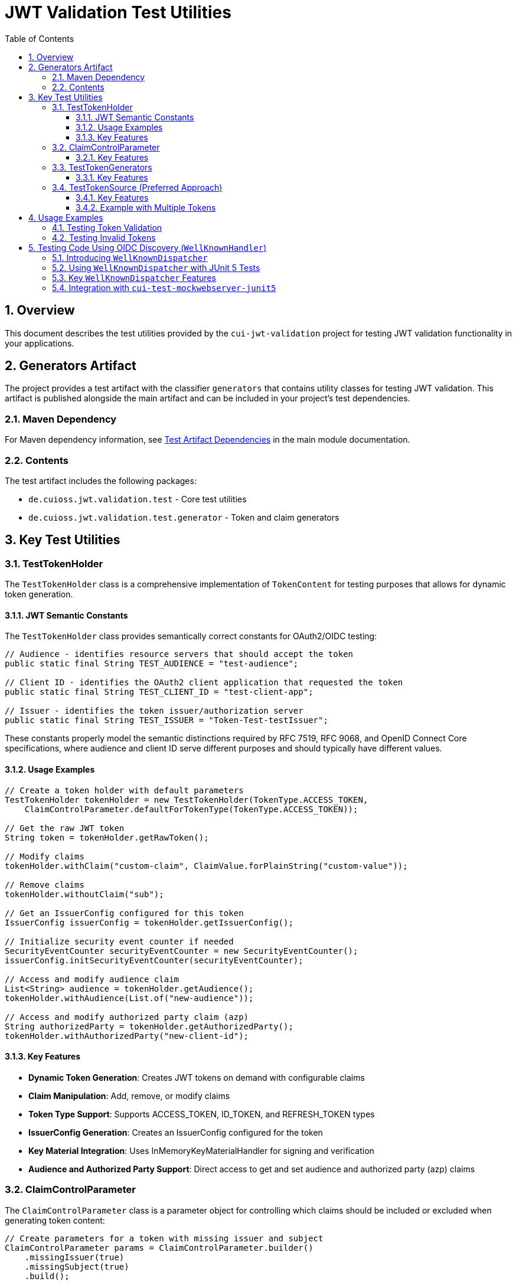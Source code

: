 = JWT Validation Test Utilities
:doctype: book
:toc: left
:toclevels: 3
:sectnums:
:sectnumlevels: 3
:icons: font

== Overview

This document describes the test utilities provided by the `cui-jwt-validation` project for testing JWT validation functionality in your applications.

== Generators Artifact

The project provides a test artifact with the classifier `generators` that contains utility classes for testing JWT validation. This artifact is published alongside the main artifact and can be included in your project's test dependencies.

=== Maven Dependency

For Maven dependency information, see xref:README.adoc#test-artifact[Test Artifact Dependencies] in the main module documentation.

=== Contents

The test artifact includes the following packages:

* `de.cuioss.jwt.validation.test` - Core test utilities
* `de.cuioss.jwt.validation.test.generator` - Token and claim generators

== Key Test Utilities

=== TestTokenHolder

The `TestTokenHolder` class is a comprehensive implementation of `TokenContent` for testing purposes that allows for dynamic token generation.

==== JWT Semantic Constants

The `TestTokenHolder` class provides semantically correct constants for OAuth2/OIDC testing:

[source,java]
----
// Audience - identifies resource servers that should accept the token
public static final String TEST_AUDIENCE = "test-audience";

// Client ID - identifies the OAuth2 client application that requested the token  
public static final String TEST_CLIENT_ID = "test-client-app";

// Issuer - identifies the token issuer/authorization server
public static final String TEST_ISSUER = "Token-Test-testIssuer";
----

These constants properly model the semantic distinctions required by RFC 7519, RFC 9068, and OpenID Connect Core specifications, where audience and client ID serve different purposes and should typically have different values.

==== Usage Examples

[source,java]
----
// Create a token holder with default parameters
TestTokenHolder tokenHolder = new TestTokenHolder(TokenType.ACCESS_TOKEN, 
    ClaimControlParameter.defaultForTokenType(TokenType.ACCESS_TOKEN));

// Get the raw JWT token
String token = tokenHolder.getRawToken();

// Modify claims
tokenHolder.withClaim("custom-claim", ClaimValue.forPlainString("custom-value"));

// Remove claims
tokenHolder.withoutClaim("sub");

// Get an IssuerConfig configured for this token
IssuerConfig issuerConfig = tokenHolder.getIssuerConfig();

// Initialize security event counter if needed
SecurityEventCounter securityEventCounter = new SecurityEventCounter();
issuerConfig.initSecurityEventCounter(securityEventCounter);

// Access and modify audience claim
List<String> audience = tokenHolder.getAudience();
tokenHolder.withAudience(List.of("new-audience"));

// Access and modify authorized party claim (azp)
String authorizedParty = tokenHolder.getAuthorizedParty();
tokenHolder.withAuthorizedParty("new-client-id");
----

==== Key Features

* *Dynamic Token Generation*: Creates JWT tokens on demand with configurable claims
* *Claim Manipulation*: Add, remove, or modify claims
* *Token Type Support*: Supports ACCESS_TOKEN, ID_TOKEN, and REFRESH_TOKEN types
* *IssuerConfig Generation*: Creates an IssuerConfig configured for the token
* *Key Material Integration*: Uses InMemoryKeyMaterialHandler for signing and verification
* *Audience and Authorized Party Support*: Direct access to get and set audience and authorized party (azp) claims

=== ClaimControlParameter

The `ClaimControlParameter` class is a parameter object for controlling which claims should be included or excluded when generating token content:

[source,java]
----
// Create parameters for a token with missing issuer and subject
ClaimControlParameter params = ClaimControlParameter.builder()
    .missingIssuer(true)
    .missingSubject(true)
    .build();

// Create a token holder with these parameters
TestTokenHolder tokenHolder = new TestTokenHolder(TokenType.ACCESS_TOKEN, params);

// Get default parameters for a specific token type
ClaimControlParameter defaultParams = ClaimControlParameter.defaultForTokenType(TokenType.ID_TOKEN);
----

==== Key Features

* *Claim Control*: Control which standard claims are included or excluded
* *Token Type Defaults*: Get default parameters for specific token types
* *Builder Pattern*: Use the builder pattern for easy configuration

=== TestTokenGenerators

The `TestTokenGenerators` class provides factory methods for creating TypedGenerator instances that produce TestTokenHolder objects. These generators are built using the https://github.com/cuioss/cui-test-generator[cui-test-generator] framework, which provides a robust foundation for creating test data generators:

[source,java]
----
// Get a generator for access tokens
TypedGenerator<TestTokenHolder> accessTokenGenerator = TestTokenGenerators.accessTokens();

// Generate an access token
TestTokenHolder accessToken = accessTokenGenerator.next();
String accessTokenString = accessToken.getRawToken();

// Get a generator for ID tokens
TypedGenerator<TestTokenHolder> idTokenGenerator = TestTokenGenerators.idTokens();

// Generate an ID token
TestTokenHolder idToken = idTokenGenerator.next();
String idTokenString = idToken.getRawToken();

// Get a generator for refresh tokens
TypedGenerator<TestTokenHolder> refreshTokenGenerator = TestTokenGenerators.refreshTokens();

// Generate a refresh token
TestTokenHolder refreshToken = refreshTokenGenerator.next();
String refreshTokenString = refreshToken.getRawToken();
----

==== Key Features

* *Token Type Generators*: Provides generators for ACCESS_TOKEN, ID_TOKEN, and REFRESH_TOKEN types
* *TypedGenerator Interface*: Implements the TypedGenerator interface from cui-test-generator for easy integration with testing frameworks
* *Default Parameters*: Uses default parameters for each token type
* *Built on cui-test-generator*: Leverages the powerful generator framework from https://github.com/cuioss/cui-test-generator

=== TestTokenSource (Preferred Approach)

The `@TestTokenSource` annotation is the preferred way to inject test tokens into parameterized tests:

[source,java]
----
@ParameterizedTest
@TestTokenSource(value = TokenType.ACCESS_TOKEN, count = 5)
@DisplayName("Test with access token")
void shouldTestWithAccessToken(TestTokenHolder tokenHolder) {
    // Given
    String token = tokenHolder.getRawToken();

    // When
    AccessTokenContent result = new TokenValidator(tokenHolder.getIssuerConfig()).createAccessToken(token);

    // Then
    assertNotNull(result, "Token should be parsed successfully");
    assertEquals(TestTokenHolder.TEST_ISSUER, result.getIssuer(), "Issuer claim should match the expected value");
}
----

==== Key Features

* *JUnit 5 Integration*: Seamlessly integrates with JUnit 5 parameterized tests
* *Token Type Selection*: Specify which token type to generate (ACCESS_TOKEN, ID_TOKEN, REFRESH_TOKEN)
* *Multiple Tokens*: Generate multiple test tokens with the `count` parameter (default value of 5 is recommended for thorough testing)
* *Simplified Testing*: Eliminates boilerplate code for token generation
* *Consistent Approach*: Provides a standardized way to test with JWT tokens

==== Example with Multiple Tokens

[source,java]
----
@ParameterizedTest
@TestTokenSource(value = TokenType.ACCESS_TOKEN, count = 5)
@DisplayName("Test with multiple access tokens")
void shouldTestWithMultipleAccessTokens(TestTokenHolder tokenHolder) {
    // This test will run 5 times with different token holders

    // Given
    String token = tokenHolder.getRawToken();

    // When
    AccessTokenContent result = new TokenValidator(tokenHolder.getIssuerConfig()).createAccessToken(token);

    // Then
    assertNotNull(result, "Token should be parsed successfully");
}
----

== Usage Examples

=== Testing Token Validation

[source,java]
----
@Test
void shouldValidateToken() {
    // Arrange
    TestTokenHolder tokenHolder = TestTokenGenerators.accessTokens().next();
    String token = tokenHolder.getRawToken();

    // Act - Using the simplified approach with the new TokenValidator constructor
    AccessTokenContent result = new TokenValidator(tokenHolder.getIssuerConfig()).createAccessToken(token);

    // Assert
    assertNotNull(result);
    assertEquals(tokenHolder.getClaims().get("sub").getOriginalString(), result.getSubject());
}
----

=== Testing Invalid Tokens

[source,java]
----
@Test
void shouldRejectTokenWithMissingClaims() {
    // Arrange
    ClaimControlParameter params = ClaimControlParameter.builder()
        .missingIssuer(true)
        .build();

    TestTokenHolder tokenHolder = new TestTokenHolder(TokenType.ACCESS_TOKEN, params);
    String token = tokenHolder.getRawToken();

    // Create an IssuerConfig for validation
    IssuerConfig issuerConfig = IssuerConfig.builder()
        .issuer(TestTokenHolder.TEST_ISSUER)
        .expectedAudience(TestTokenHolder.TEST_AUDIENCE)
        .expectedClientId(TestTokenHolder.TEST_CLIENT_ID)
        .jwksContent(InMemoryJWKSFactory.createDefaultJwks())
        .build();

    TokenValidator validator = new TokenValidator(issuerConfig);

    // Act/Assert
    TokenValidationException exception = assertThrows(TokenValidationException.class,
        () -> validator.createAccessToken(token));

    assertEquals(SecurityEventCounter.EventType.MISSING_CLAIM, exception.getEventType());
}
----

== Testing Code Using OIDC Discovery (`WellKnownHandler`)
_See link:../doc/specification/well-known.adoc[OIDC Discovery Specification Details]_

When your application uses the `WellKnownHandler` to discover OIDC provider details, you'll want to test this integration without making actual network calls. The `de.cuioss.jwt.validation.test.dispatcher.WellKnownDispatcher` utility class is provided for this purpose.

=== Introducing `WellKnownDispatcher`

`WellKnownDispatcher` implements the `ModuleDispatcherElement` interface from the `cui-test-mockwebserver-junit5` framework to simulate an OpenID Provider's `/.well-known/openid-configuration` endpoint and its associated JWKS (JSON Web Key Set) endpoint. This allows you to control the responses that `WellKnownHandler` receives during tests, enabling you to simulate various scenarios including:

* Successful discovery of OIDC configuration.
* Missing or malformed OIDC configuration documents.
* Network errors during discovery.
* Missing required fields like issuer or jwks_uri.
* Invalid issuer values.

By using `WellKnownDispatcher`, your tests for components relying on `WellKnownHandler` become isolated, reliable, and fast.

=== Using `WellKnownDispatcher` with JUnit 5 Tests

Here's a typical setup for using `WellKnownDispatcher` in a JUnit 5 test class:

[source,java]
----
import de.cuioss.jwt.validation.well_known.WellKnownHandler;
import de.cuioss.jwt.validation.test.dispatcher.WellKnownDispatcher;
import de.cuioss.jwt.validation.jwks.http.HttpJwksLoaderConfig;
import de.cuioss.test.mockwebserver.EnableMockWebServer;
import de.cuioss.test.mockwebserver.URIBuilder;
import de.cuioss.test.mockwebserver.dispatcher.ModuleDispatcher;
import de.cuioss.test.mockwebserver.dispatcher.ModuleDispatcherElement;
import lombok.Getter;
import org.junit.jupiter.api.*;

@EnableMockWebServer
@ModuleDispatcher
class MyServiceUsingWellKnownTest {

    @Getter
    private static final WellKnownDispatcher wellKnownDispatcher = new WellKnownDispatcher();
    
    /**
     * Returns the WellKnownDispatcher for the ModuleDispatcher annotation.
     * This method is called by the ModuleDispatcher framework.
     *
     * @return the WellKnownDispatcher
     */
    public ModuleDispatcherElement getModuleDispatcher() {
        return wellKnownDispatcher;
    }
    
    @BeforeEach
    void setUp(URIBuilder uriBuilder) {
        // Reset the dispatcher to its default state
        wellKnownDispatcher.returnDefault();
        
        // Reset the call counter
        wellKnownDispatcher.setCallCounter(0);
    }

    @Test
    void testSuccessfulOidcDiscoveryAndUsage(URIBuilder uriBuilder) throws Exception {
        // Build the URL for the well-known endpoint
        URL wellKnownUrl = URI.create(uriBuilder
                .addPathSegment("/.well-known/openid-configuration")
                .buildAsString()).toURL();
        
        // Create WellKnownHandler instance using the mock server's URL
        WellKnownHandler handler = WellKnownHandler.builder()
            .url(wellKnownUrl)
            .build();

        // Assertions for the handler
        String baseUrl = uriBuilder.buildAsString();
        assertEquals(baseUrl, handler.getIssuer().getUrl().toString());
        assertEquals(baseUrl + "/oidc/jwks.json", handler.getJwksUri().getUrl().toString());
        
        // Verify the dispatcher was called
        wellKnownDispatcher.assertCallsAnswered(1);

        // Example: Configure HttpJwksLoaderConfig using the handler
        HttpJwksLoaderConfig jwksConfig = HttpJwksLoaderConfig.builder()
            .wellKnown(handler)
            .build();

        // Assertions for the jwksConfig
        assertEquals(handler.getJwksUri().getUrl().toString(), jwksConfig.getJwksUri().toString());

        // ... your further test logic using the handler or jwksConfig ...
    }

    @Test
    void testOidcDiscoveryError(URIBuilder uriBuilder) throws Exception {
        // Configure the dispatcher to return an error
        wellKnownDispatcher.returnError();
        
        // Build the URL for the well-known endpoint
        URL wellKnownUrl = URI.create(uriBuilder
                .addPathSegment("/.well-known/openid-configuration")
                .buildAsString()).toURL();
        
        // Verify that WellKnownHandler throws an exception
        var builder = WellKnownHandler.builder().url(wellKnownUrl);
        assertThrows(WellKnownDiscoveryException.class, builder::build);
        
        // Verify the dispatcher was called
        wellKnownDispatcher.assertCallsAnswered(1);
    }
    
    @Test
    void testMissingJwksUri(URIBuilder uriBuilder) throws Exception {
        // Configure the dispatcher to return a response without jwks_uri
        wellKnownDispatcher.returnMissingJwksUri();
        
        // Build the URL for the well-known endpoint
        URL wellKnownUrl = URI.create(uriBuilder
                .addPathSegment("/.well-known/openid-configuration")
                .buildAsString()).toURL();
        
        // Verify that WellKnownHandler throws an exception
        var builder = WellKnownHandler.builder().url(wellKnownUrl);
        WellKnownDiscoveryException exception = assertThrows(
                WellKnownDiscoveryException.class, builder::build);
                
        // Verify exception message
        assertTrue(exception.getMessage().contains("Required URL field 'jwks_uri' is missing"));
        
        // Verify the dispatcher was called
        wellKnownDispatcher.assertCallsAnswered(1);
    }
}
----

=== Key `WellKnownDispatcher` Features

The `WellKnownDispatcher` provides several methods to control its behavior:

* **Configuration Methods**:
  * `returnDefault()`: Resets to the default response behavior (valid OpenID Connect discovery document)
  * `returnError()`: Configures the dispatcher to return an HTTP 500 error
  * `returnInvalidJson()`: Configures the dispatcher to return invalid JSON content
  * `returnMissingIssuer()`: Configures the dispatcher to return a response with missing issuer field
  * `returnMissingJwksUri()`: Configures the dispatcher to return a response with missing jwks_uri field
  * `returnInvalidIssuer()`: Configures the dispatcher to return a response with an invalid issuer value
  * `returnOnlyRequiredFields()`: Configures the dispatcher to return a response with only the required fields (issuer and jwks_uri)

* **Utility Methods**:
  * `assertCallsAnswered(int expected)`: Verifies that the dispatcher was called the expected number of times
  * `getCallCounter()`: Returns the current call count
  * `setCallCounter(int callCounter)`: Sets the call counter to a specific value

The `WellKnownDispatcher` dynamically generates appropriate URLs based on the incoming request, ensuring that the `issuer` and `jwks_uri` values in the response are consistent with the server's base URL. This makes it easier to work with the mock server in various test environments without hardcoding URLs.

=== Integration with `cui-test-mockwebserver-junit5`

The `WellKnownDispatcher` is designed to work seamlessly with the `cui-test-mockwebserver-junit5` framework. It implements the `ModuleDispatcherElement` interface, which allows it to be used with the `@ModuleDispatcher` annotation.

Key benefits of this integration:

1. **Automatic Server Management**: The framework handles starting and stopping the mock server
2. **Dynamic Port Assignment**: The server uses a random available port to avoid conflicts
3. **Parameter Injection**: Test methods can receive useful parameters like `URIBuilder` configured with the server's details
4. **HTTPS Support**: The framework provides HTTPS capability with automatic certificate handling

For more information about the `cui-test-mockwebserver-junit5` framework, see the https://github.com/cuioss/cui-test-mockwebserver-junit5[cui-test-mockwebserver-junit5 repository documentation].
